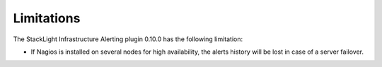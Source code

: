 .. _plugin_limitations:

Limitations
-----------

The StackLight Infrastructure Alerting plugin 0.10.0 has the following
limitation:

* If Nagios is installed on several nodes for high availability, the alerts
  history will be lost in case of a server failover.
